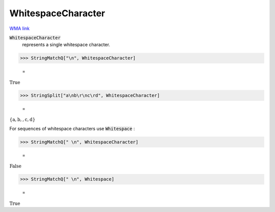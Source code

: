 WhitespaceCharacter
===================

`WMA link <https://reference.wolfram.com/language/ref/WhitespaceCharacter.html>`_


:code:`WhitespaceCharacter`
    represents a single whitespace character.





>>> StringMatchQ["\n", WhitespaceCharacter]

    =
:math:`\text{True}`


>>> StringSplit["a\nb\r\nc\rd", WhitespaceCharacter]

    =
:math:`\left\{\text{a},\text{b},\text{},\text{c},\text{d}\right\}`



For sequences of whitespace characters use :code:`Whitespace` :

>>> StringMatchQ[" \n", WhitespaceCharacter]

    =
:math:`\text{False}`


>>> StringMatchQ[" \n", Whitespace]

    =
:math:`\text{True}`


